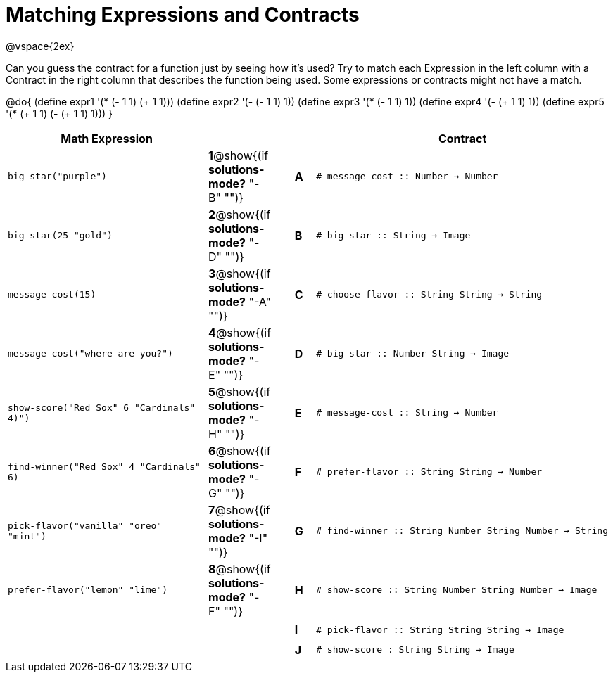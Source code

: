 =  Matching Expressions and Contracts

++++
<style>
  td {height: 20pt;}
</style>
++++

@vspace{2ex}

Can you guess the contract for a function just by seeing how it's used? Try to match each Expression in the left column with a Contract in the right column that describes the function being used.  Some expressions or contracts might not have a match.

@do{
  (define expr1 '(* (- 1 1) (+ 1 1)))
  (define expr2 '(- (- 1 1) 1))
  (define expr3 '(* (- 1 1) 1))
  (define expr4 '(- (+ 1 1) 1))
  (define expr5 '(* (+ 1 1) (- (+ 1 1) 1)))
}

[cols=">.^10a,^.^2a,1a,^.^1a,<.^15a",options="header",stripes="none",grid="none",frame="none"]
|===
| Math Expression                 |   ||       | Contract
| `big-star("purple")`           
|*1*@show{(if *solutions-mode?* "-B" "")}||*A*    
| `# message-cost {two-colons} Number -> Number`

| `big-star(25 "gold")`          
|*2*@show{(if *solutions-mode?* "-D" "")}||*B*    
| `# big-star {two-colons} String -> Image`

| `message-cost(15)`             
|*3*@show{(if *solutions-mode?* "-A" "")}||*C*    
| `# choose-flavor {two-colons} String String -> String`


| `message-cost("where are you?")` 
|*4*@show{(if *solutions-mode?* "-E" "")}||*D*    
| `# big-star {two-colons} Number String -> Image`

| `show-score("Red Sox" 6 "Cardinals" 4)")` 
|*5*@show{(if *solutions-mode?* "-H" "")}||*E*    
| `# message-cost {two-colons} String -> Number`

| `find-winner("Red Sox" 4 "Cardinals" 6)`
|*6*@show{(if *solutions-mode?* "-G" "")}||*F*    
| `# prefer-flavor {two-colons} String String -> Number`

| `pick-flavor("vanilla" "oreo" "mint")`
|*7*@show{(if *solutions-mode?* "-I" "")}||*G*    
| `# find-winner {two-colons} String Number String Number -> String`

| `prefer-flavor("lemon" "lime")`
|*8*@show{(if *solutions-mode?* "-F" "")}||*H*    
| `# show-score {two-colons} String Number String Number -> Image`

| 
|||*I*       
| `# pick-flavor {two-colons} String String String -> Image`

|
|||*J*
| `# show-score : String String -> Image`
|===